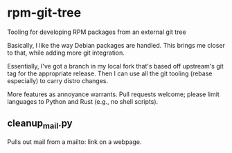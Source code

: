 * rpm-git-tree

Tooling for developing RPM packages from an external git tree

Basically, I like the way Debian packages are handled.  This brings me closer
to that, while adding more git integration.

Essentially, I've got a branch in my local fork that's based off upstream's
git tag for the appropriate release.  Then I can use all the git tooling
(rebase especially) to carry distro changes.

More features as annoyance warrants.  Pull requests welcome; please limit
languages to Python and Rust (e.g., no shell scripts).

** cleanup_mail.py

Pulls out mail from a mailto: link on a webpage.
